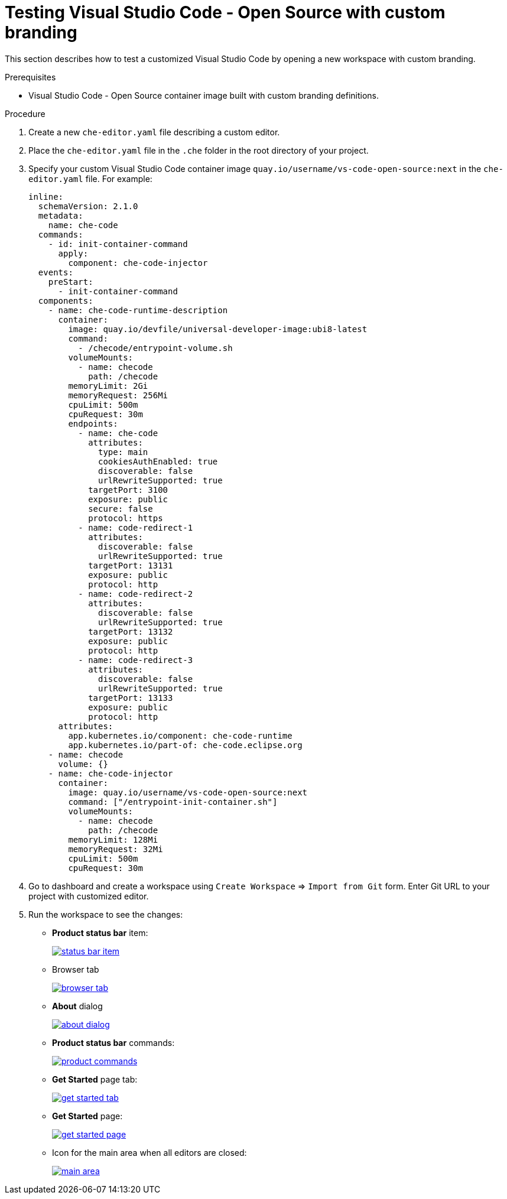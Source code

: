 // Module included in the following assemblies:
//
// branding-vs-code

[id="testing-vs-code-with-custom-branding_{context}"]
= Testing Visual Studio Code - Open Source with custom branding

This section describes how to test a customized Visual Studio Code by opening a new workspace with custom branding.


.Prerequisites

* Visual Studio Code - Open Source container image built with custom branding definitions.


.Procedure

. Create a new `che-editor.yaml` file describing a custom editor.
. Place the `che-editor.yaml` file in the `.che` folder in the root directory of your project. 
. Specify your custom Visual Studio Code container image `quay.io/username/vs-code-open-source:next` in the `che-editor.yaml` file. For example:

+
[source,yaml,attrs="nowrap"]
----
inline:
  schemaVersion: 2.1.0
  metadata:
    name: che-code
  commands:
    - id: init-container-command
      apply:
        component: che-code-injector
  events:
    preStart:
      - init-container-command
  components:
    - name: che-code-runtime-description
      container:
        image: quay.io/devfile/universal-developer-image:ubi8-latest
        command:
          - /checode/entrypoint-volume.sh
        volumeMounts:
          - name: checode
            path: /checode
        memoryLimit: 2Gi
        memoryRequest: 256Mi
        cpuLimit: 500m
        cpuRequest: 30m
        endpoints:
          - name: che-code
            attributes:
              type: main
              cookiesAuthEnabled: true
              discoverable: false
              urlRewriteSupported: true
            targetPort: 3100
            exposure: public
            secure: false
            protocol: https
          - name: code-redirect-1
            attributes:
              discoverable: false
              urlRewriteSupported: true
            targetPort: 13131
            exposure: public
            protocol: http
          - name: code-redirect-2
            attributes:
              discoverable: false
              urlRewriteSupported: true
            targetPort: 13132
            exposure: public
            protocol: http
          - name: code-redirect-3
            attributes:
              discoverable: false
              urlRewriteSupported: true
            targetPort: 13133
            exposure: public
            protocol: http
      attributes:
        app.kubernetes.io/component: che-code-runtime
        app.kubernetes.io/part-of: che-code.eclipse.org
    - name: checode
      volume: {}
    - name: che-code-injector
      container:
        image: quay.io/username/vs-code-open-source:next
        command: ["/entrypoint-init-container.sh"]
        volumeMounts:
          - name: checode
            path: /checode
        memoryLimit: 128Mi
        memoryRequest: 32Mi
        cpuLimit: 500m
        cpuRequest: 30m
----

. Go to dashboard and create a workspace using `Create Workspace` => `Import from Git` form. Enter Git URL to your project with customized editor.
+
. Run the workspace to see the changes:
+
* *Product status bar* item:
+
image::branding/vs-code/status-bar-item.png[link="{imagesdir}/branding/vs-code/status-bar-item.png"]

* Browser tab
+
image::branding/vs-code/browser-tab.png[link="{imagesdir}/branding/vs-code/browser-tab.png"]

* *About* dialog
+
image::branding/vs-code/about-dialog.png[link="{imagesdir}/branding/vs-code/about-dialog.png"]

* *Product status bar* commands: 
+
image::branding/vs-code/product-commands.png[link="{imagesdir}/branding/vs-code/product-commands.png"]

* *Get Started* page tab: 
+
image::branding/vs-code/get-started-tab.png[link="{imagesdir}/branding/vs-code/get-started-tab.png"]

* *Get Started* page: 
+
image::branding/vs-code/get-started-page.png[link="{imagesdir}/branding/vs-code/get-started-page.png"]

* Icon for the main area when all editors are closed: 
+
image::branding/vs-code/main-area.png[link="{imagesdir}/branding/vs-code/main-area.png"]


////
.Additional resources
////

